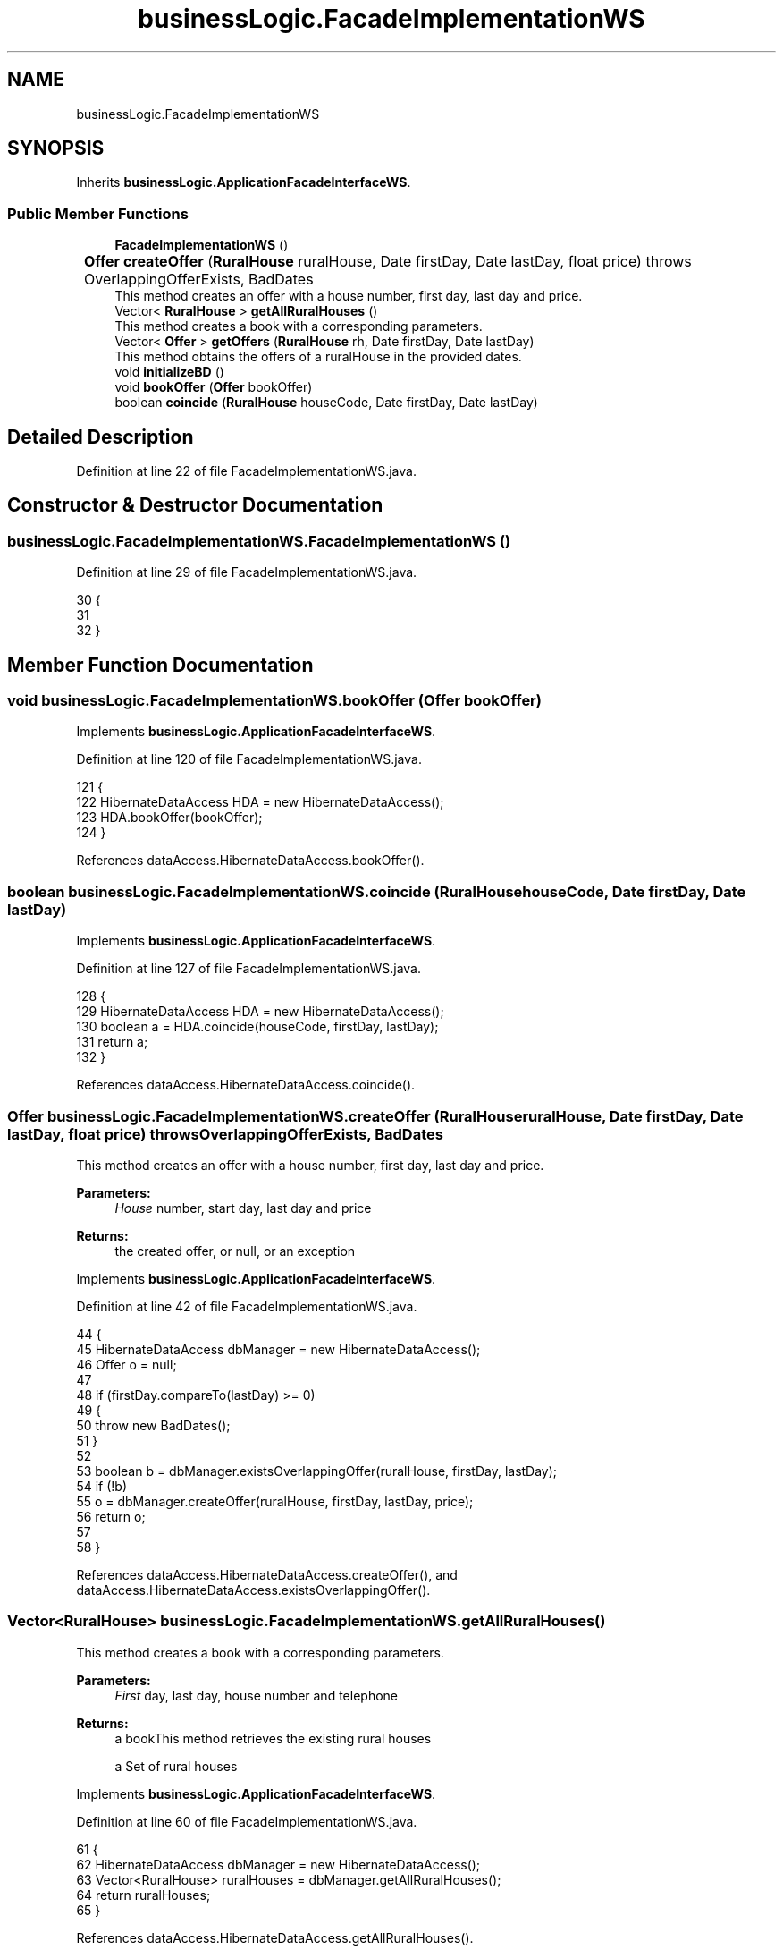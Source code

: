 .TH "businessLogic.FacadeImplementationWS" 3 "Tue Mar 12 2019" "Version 1" "Rural_House" \" -*- nroff -*-
.ad l
.nh
.SH NAME
businessLogic.FacadeImplementationWS
.SH SYNOPSIS
.br
.PP
.PP
Inherits \fBbusinessLogic\&.ApplicationFacadeInterfaceWS\fP\&.
.SS "Public Member Functions"

.in +1c
.ti -1c
.RI "\fBFacadeImplementationWS\fP ()"
.br
.ti -1c
.RI "\fBOffer\fP \fBcreateOffer\fP (\fBRuralHouse\fP ruralHouse, Date firstDay, Date lastDay, float price)  throws OverlappingOfferExists, BadDates  	"
.br
.RI "This method creates an offer with a house number, first day, last day and price\&. "
.ti -1c
.RI "Vector< \fBRuralHouse\fP > \fBgetAllRuralHouses\fP ()"
.br
.RI "This method creates a book with a corresponding parameters\&. "
.ti -1c
.RI "Vector< \fBOffer\fP > \fBgetOffers\fP (\fBRuralHouse\fP rh, Date firstDay, Date lastDay)"
.br
.RI "This method obtains the offers of a ruralHouse in the provided dates\&. "
.ti -1c
.RI "void \fBinitializeBD\fP ()"
.br
.ti -1c
.RI "void \fBbookOffer\fP (\fBOffer\fP bookOffer)"
.br
.ti -1c
.RI "boolean \fBcoincide\fP (\fBRuralHouse\fP houseCode, Date firstDay, Date lastDay)"
.br
.in -1c
.SH "Detailed Description"
.PP 
Definition at line 22 of file FacadeImplementationWS\&.java\&.
.SH "Constructor & Destructor Documentation"
.PP 
.SS "businessLogic\&.FacadeImplementationWS\&.FacadeImplementationWS ()"

.PP
Definition at line 29 of file FacadeImplementationWS\&.java\&.
.PP
.nf
30     {
31 
32     }
.fi
.SH "Member Function Documentation"
.PP 
.SS "void businessLogic\&.FacadeImplementationWS\&.bookOffer (\fBOffer\fP bookOffer)"

.PP
Implements \fBbusinessLogic\&.ApplicationFacadeInterfaceWS\fP\&.
.PP
Definition at line 120 of file FacadeImplementationWS\&.java\&.
.PP
.nf
121     {
122         HibernateDataAccess HDA = new HibernateDataAccess();
123         HDA\&.bookOffer(bookOffer);
124     }
.fi
.PP
References dataAccess\&.HibernateDataAccess\&.bookOffer()\&.
.SS "boolean businessLogic\&.FacadeImplementationWS\&.coincide (\fBRuralHouse\fP houseCode, Date firstDay, Date lastDay)"

.PP
Implements \fBbusinessLogic\&.ApplicationFacadeInterfaceWS\fP\&.
.PP
Definition at line 127 of file FacadeImplementationWS\&.java\&.
.PP
.nf
128     {
129         HibernateDataAccess HDA = new HibernateDataAccess();
130         boolean a = HDA\&.coincide(houseCode, firstDay, lastDay);
131         return a;
132     }
.fi
.PP
References dataAccess\&.HibernateDataAccess\&.coincide()\&.
.SS "\fBOffer\fP businessLogic\&.FacadeImplementationWS\&.createOffer (\fBRuralHouse\fP ruralHouse, Date firstDay, Date lastDay, float price) throws \fBOverlappingOfferExists\fP, \fBBadDates\fP"

.PP
This method creates an offer with a house number, first day, last day and price\&. 
.PP
\fBParameters:\fP
.RS 4
\fIHouse\fP number, start day, last day and price 
.RE
.PP
\fBReturns:\fP
.RS 4
the created offer, or null, or an exception 
.RE
.PP

.PP
Implements \fBbusinessLogic\&.ApplicationFacadeInterfaceWS\fP\&.
.PP
Definition at line 42 of file FacadeImplementationWS\&.java\&.
.PP
.nf
44     {
45         HibernateDataAccess dbManager = new HibernateDataAccess();
46         Offer o = null;
47 
48         if (firstDay\&.compareTo(lastDay) >= 0) 
49         {
50             throw new BadDates();
51         }
52 
53         boolean b = dbManager\&.existsOverlappingOffer(ruralHouse, firstDay, lastDay);
54         if (!b)
55             o = dbManager\&.createOffer(ruralHouse, firstDay, lastDay, price);
56         return o;
57 
58     }
.fi
.PP
References dataAccess\&.HibernateDataAccess\&.createOffer(), and dataAccess\&.HibernateDataAccess\&.existsOverlappingOffer()\&.
.SS "Vector<\fBRuralHouse\fP> businessLogic\&.FacadeImplementationWS\&.getAllRuralHouses ()"

.PP
This method creates a book with a corresponding parameters\&. 
.PP
\fBParameters:\fP
.RS 4
\fIFirst\fP day, last day, house number and telephone 
.RE
.PP
\fBReturns:\fP
.RS 4
a bookThis method retrieves the existing rural houses
.PP
a Set of rural houses 
.RE
.PP

.PP
Implements \fBbusinessLogic\&.ApplicationFacadeInterfaceWS\fP\&.
.PP
Definition at line 60 of file FacadeImplementationWS\&.java\&.
.PP
.nf
61     {
62         HibernateDataAccess dbManager = new HibernateDataAccess();
63         Vector<RuralHouse> ruralHouses = dbManager\&.getAllRuralHouses();
64         return ruralHouses;
65     }
.fi
.PP
References dataAccess\&.HibernateDataAccess\&.getAllRuralHouses()\&.
.SS "Vector<\fBOffer\fP> businessLogic\&.FacadeImplementationWS\&.getOffers (\fBRuralHouse\fP rh, Date firstDay, Date lastDay)"

.PP
This method obtains the offers of a ruralHouse in the provided dates\&. 
.PP
\fBParameters:\fP
.RS 4
\fIruralHouse,the\fP ruralHouse to inspect 
.br
\fIfirstDay,first\fP day in a period range 
.br
\fIlastDay,last\fP day in a period range 
.RE
.PP
\fBReturns:\fP
.RS 4
the first offer that overlaps with those dates, or null if there is no overlapping offer 
.RE
.PP

.PP
Implements \fBbusinessLogic\&.ApplicationFacadeInterfaceWS\fP\&.
.PP
Definition at line 81 of file FacadeImplementationWS\&.java\&.
.PP
.nf
82     {
83         HibernateDataAccess dbManager = new HibernateDataAccess();
84         Vector<Offer> offers = new Vector<Offer>();
85         offers = dbManager\&.getOffers(rh, firstDay, lastDay);
86         return offers;
87     }
.fi
.PP
References dataAccess\&.HibernateDataAccess\&.getOffers()\&.
.SS "void businessLogic\&.FacadeImplementationWS\&.initializeBD ()"

.PP
Implements \fBbusinessLogic\&.ApplicationFacadeInterfaceWS\fP\&.
.PP
Definition at line 89 of file FacadeImplementationWS\&.java\&.
.PP
.nf
90     {
91         Session session = HibernateUtil\&.getSessionFactory()\&.getCurrentSession();
92         session\&.beginTransaction();
93         try 
94         {
95             @SuppressWarnings("unchecked")
96             List<RuralHouse> query = session\&.createQuery("FROM RuralHouse")\&.list();
97             Iterator<RuralHouse> i = query\&.iterator();
98             while (i\&.hasNext()) 
99             {
100                 RuralHouse rh = i\&.next();
101                 session\&.delete(rh);
102             }
103             RuralHouse rh1 = new RuralHouse("Ezkioko etxea", "Ezkio");
104             RuralHouse rh2 = new RuralHouse("Etxetxikia", "Iruna");
105             RuralHouse rh3 = new RuralHouse("Udaletxea", "Bilbo");
106             RuralHouse rh4 = new RuralHouse("Gaztetxea", "Renteria");
107             session\&.save(rh1);
108             session\&.save(rh2);
109             session\&.save(rh3);
110             session\&.save(rh4);
111             session\&.getTransaction()\&.commit();
112             System\&.out\&.println("Db initialized");
113         } 
114         catch (Exception e) 
115         {
116             e\&.printStackTrace();
117         }
118     }
.fi
.PP
References modelo\&.dominio\&.HibernateUtil\&.getSessionFactory()\&.

.SH "Author"
.PP 
Generated automatically by Doxygen for Rural_House from the source code\&.
